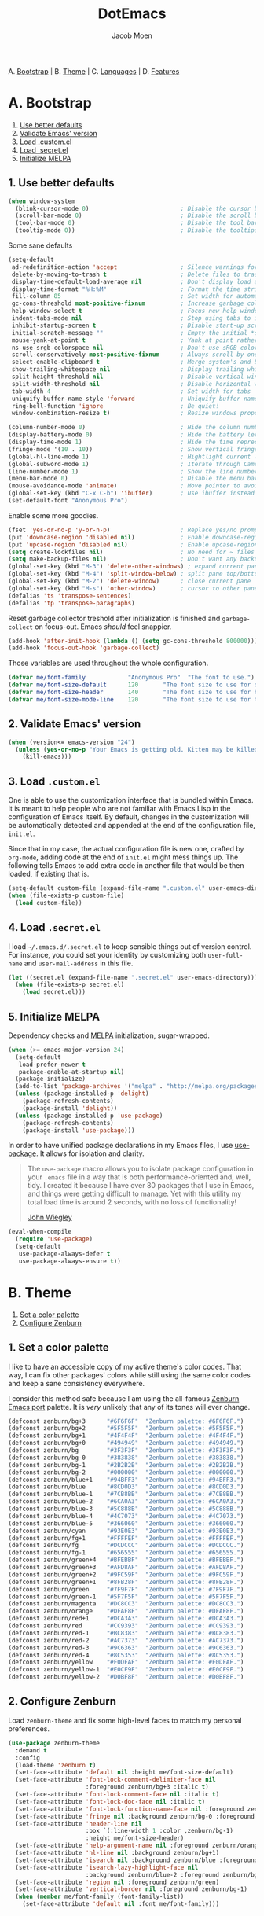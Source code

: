 #+TITLE: DotEmacs
#+AUTHOR: Jacob Moen

A. [[#a-bootstrap][Bootstrap]] |
B. [[#b-theme][Theme]] |
C. [[#c-languages][Languages]] |
D. [[#d-features][Features]]

* A. Bootstrap

1. [[#1-use-better-defaults][Use better defaults]]
2. [[#2-validate-emacs-version][Validate Emacs' version]]
3. [[#3-load-customel][Load .custom.el]]
4. [[#4-load-secretel][Load .secret.el]]
5. [[#5-initialize-melpa][Initialize MELPA]]

** 1. Use better defaults

#+BEGIN_SRC emacs-lisp
(when window-system
  (blink-cursor-mode 0)                          ; Disable the cursor blinking
  (scroll-bar-mode 0)                            ; Disable the scroll bar
  (tool-bar-mode 0)                              ; Disable the tool bar
  (tooltip-mode 0))                              ; Disable the tooltips
#+END_SRC

Some sane defaults

#+BEGIN_SRC emacs-lisp
(setq-default
 ad-redefinition-action 'accept                  ; Silence warnings for redefinition
 delete-by-moving-to-trash t                     ; Delete files to trash
 display-time-default-load-average nil           ; Don't display load average
 display-time-format "%H:%M"                     ; Format the time string
 fill-column 85                                  ; Set width for automatic line breaking
 gc-cons-threshold most-positive-fixnum          ; Increase garbage collector treshold
 help-window-select t                            ; Focus new help windows when opened
 indent-tabs-mode nil                            ; Stop using tabs to indent
 inhibit-startup-screen t                        ; Disable start-up screen
 initial-scratch-message ""                      ; Empty the initial *scratch* buffer
 mouse-yank-at-point t                           ; Yank at point rather than cursor
 ns-use-srgb-colorspace nil                      ; Don't use sRGB colors
 scroll-conservatively most-positive-fixnum      ; Always scroll by one line
 select-enable-clipboard t                       ; Merge system's and Emacs' clipboard
 show-trailing-whitespace nil                    ; Display trailing whitespaces
 split-height-threshold nil                      ; Disable vertical window splitting
 split-width-threshold nil                       ; Disable horizontal window splitting
 tab-width 4                                     ; Set width for tabs
 uniquify-buffer-name-style 'forward             ; Uniquify buffer names
 ring-bell-function 'ignore                      ; Be quiet!
 window-combination-resize t)                    ; Resize windows proportionally

(column-number-mode 0)                           ; Hide the column number
(display-battery-mode 0)                         ; Hide the battery level
(display-time-mode 1)                            ; Hide the time representation
(fringe-mode '(10 . 10))                         ; Show vertical fringes
(global-hl-line-mode 1)                          ; Hightlight current line
(global-subword-mode 1)                          ; Iterate through CamelCase words
(line-number-mode 1)                             ; Show the line number
(menu-bar-mode 0)                                ; Disable the menu bar
(mouse-avoidance-mode 'animate)                  ; Move pointer to avoid collision with point
(global-set-key (kbd "C-x C-b") 'ibuffer)        ; Use ibuffer instead of list buffers
(set-default-font "Anonymous Pro")
#+END_SRC

Enable some more goodies.

#+BEGIN_SRC emacs-lisp
(fset 'yes-or-no-p 'y-or-n-p)                    ; Replace yes/no prompts with y/n
(put 'downcase-region 'disabled nil)             ; Enable downcase-region
(put 'upcase-region 'disabled nil)               ; Enable upcase-region
(setq create-lockfiles nil)                      ; No need for ~ files when editing
(setq make-backup-files nil)                     ; Don't want any backup files
(global-set-key (kbd "M-3") 'delete-other-windows) ; expand current pane
(global-set-key (kbd "M-4") 'split-window-below) ; split pane top/bottom
(global-set-key (kbd "M-2") 'delete-window)      ; close current pane
(global-set-key (kbd "M-s") 'other-window)       ; cursor to other pane
(defalias 'ts 'transpose-sentences)
(defalias 'tp 'transpose-paragraphs)
#+END_SRC

Reset garbage collector treshold after initialization is finished and
=garbage-collect= on focus-out. Emacs /should/ feel snappier.

#+BEGIN_SRC emacs-lisp
(add-hook 'after-init-hook (lambda () (setq gc-cons-threshold 800000)))
(add-hook 'focus-out-hook 'garbage-collect)
#+END_SRC

Those variables are used throughout the whole configuration.

#+BEGIN_SRC emacs-lisp
(defvar me/font-family            "Anonymous Pro"  "The font to use.")
(defvar me/font-size-default      120       "The font size to use for default text.")
(defvar me/font-size-header       140       "The font size to use for headers.")
(defvar me/font-size-mode-line    120       "The font size to use for the mode line.")
#+END_SRC

** 2. Validate Emacs' version

#+BEGIN_SRC emacs-lisp
(when (version<= emacs-version "24")
  (unless (yes-or-no-p "Your Emacs is getting old. Kitten may be killed, continue? ")
    (kill-emacs)))
#+END_SRC

** 3. Load =.custom.el=

One is able to use the customization interface that is bundled within Emacs. It is
meant to help people who are not familiar with Emacs Lisp in the configuration of
Emacs itself. By default, changes in the customization will be automatically detected
and appended at the end of the configuration file, =init.el=.

Since that in my case, the actual configuration file is new one, crafted by
=org-mode=, adding code at the end of =init.el= might mess things up. The following
tells Emacs to add extra code in another file that would be then loaded, if existing
that is.

#+BEGIN_SRC emacs-lisp
(setq-default custom-file (expand-file-name ".custom.el" user-emacs-directory))
(when (file-exists-p custom-file)
  (load custom-file))
#+END_SRC

** 4. Load =.secret.el=

I load =~/.emacs.d/.secret.el= to keep sensible things out of version control. For
instance, you could set your identity by customizing both =user-full-name= and
=user-mail-address= in this file.

#+BEGIN_SRC emacs-lisp
(let ((secret.el (expand-file-name ".secret.el" user-emacs-directory)))
  (when (file-exists-p secret.el)
    (load secret.el)))
#+END_SRC

** 5. Initialize MELPA

Dependency checks and [[https://melpa.org][MELPA]] initialization, sugar-wrapped.

#+BEGIN_SRC emacs-lisp
(when (>= emacs-major-version 24)
  (setq-default
   load-prefer-newer t
   package-enable-at-startup nil)
  (package-initialize)
  (add-to-list 'package-archives '("melpa" . "http://melpa.org/packages/") t)
  (unless (package-installed-p 'delight)
    (package-refresh-contents)
    (package-install 'delight))
  (unless (package-installed-p 'use-package)
    (package-refresh-contents)
    (package-install 'use-package)))
#+END_SRC

In order to have unified package declarations in my Emacs files, I use
[[https://github.com/jwiegley/use-package][use-package]]. It allows for isolation and
clarity.

#+BEGIN_QUOTE
The =use-package= macro allows you to isolate package configuration in your =.emacs=
file in a way that is both performance-oriented and, well, tidy. I created it because
I have over 80 packages that I use in Emacs, and things were getting difficult to
manage. Yet with this utility my total load time is around 2 seconds, with no loss of
functionality!

[[https://github.com/jwiegley/use-package][John Wiegley]]
#+END_QUOTE

#+BEGIN_SRC emacs-lisp
(eval-when-compile
  (require 'use-package)
  (setq-default
   use-package-always-defer t
   use-package-always-ensure t))
#+END_SRC

* B. Theme

1. [[#1-set-a-color-palette][Set a color palette]]
2. [[#2-configure-zenburn][Configure Zenburn]]

** 1. Set a color palette

I like to have an accessible copy of my active theme's color codes. That way, I can
fix other packages' colors while still using the same color codes and keep a sane
consistency everywhere.

I consider this method safe because I am using the all-famous
[[https://github.com/bbatsov/zenburn-emacs][Zenburn Emacs port]] palette. It is
/very/ unlikely that any of its tones will ever change.

#+BEGIN_SRC emacs-lisp
(defconst zenburn/bg+3      "#6F6F6F"  "Zenburn palette: #6F6F6F.")
(defconst zenburn/bg+2      "#5F5F5F"  "Zenburn palette: #5F5F5F.")
(defconst zenburn/bg+1      "#4F4F4F"  "Zenburn palette: #4F4F4F.")
(defconst zenburn/bg+0      "#494949"  "Zenburn palette: #494949.")
(defconst zenburn/bg        "#3F3F3F"  "Zenburn palette: #3F3F3F.")
(defconst zenburn/bg-0      "#383838"  "Zenburn palette: #383838.")
(defconst zenburn/bg-1      "#2B2B2B"  "Zenburn palette: #2B2B2B.")
(defconst zenburn/bg-2      "#000000"  "Zenburn palette: #000000.")
(defconst zenburn/blue+1    "#94BFF3"  "Zenburn palette: #94BFF3.")
(defconst zenburn/blue      "#8CD0D3"  "Zenburn palette: #8CD0D3.")
(defconst zenburn/blue-1    "#7CB8BB"  "Zenburn palette: #7CB8BB.")
(defconst zenburn/blue-2    "#6CA0A3"  "Zenburn palette: #6CA0A3.")
(defconst zenburn/blue-3    "#5C888B"  "Zenburn palette: #5C888B.")
(defconst zenburn/blue-4    "#4C7073"  "Zenburn palette: #4C7073.")
(defconst zenburn/blue-5    "#366060"  "Zenburn palette: #366060.")
(defconst zenburn/cyan      "#93E0E3"  "Zenburn palette: #93E0E3.")
(defconst zenburn/fg+1      "#FFFFEF"  "Zenburn palette: #FFFFEF.")
(defconst zenburn/fg        "#DCDCCC"  "Zenburn palette: #DCDCCC.")
(defconst zenburn/fg-1      "#656555"  "Zenburn palette: #656555.")
(defconst zenburn/green+4   "#BFEBBF"  "Zenburn palette: #BFEBBF.")
(defconst zenburn/green+3   "#AFD8AF"  "Zenburn palette: #AFD8AF.")
(defconst zenburn/green+2   "#9FC59F"  "Zenburn palette: #9FC59F.")
(defconst zenburn/green+1   "#8FB28F"  "Zenburn palette: #8FB28F.")
(defconst zenburn/green     "#7F9F7F"  "Zenburn palette: #7F9F7F.")
(defconst zenburn/green-1   "#5F7F5F"  "Zenburn palette: #5F7F5F.")
(defconst zenburn/magenta   "#DC8CC3"  "Zenburn palette: #DC8CC3.")
(defconst zenburn/orange    "#DFAF8F"  "Zenburn palette: #DFAF8F.")
(defconst zenburn/red+1     "#DCA3A3"  "Zenburn palette: #DCA3A3.")
(defconst zenburn/red       "#CC9393"  "Zenburn palette: #CC9393.")
(defconst zenburn/red-1     "#BC8383"  "Zenburn palette: #BC8383.")
(defconst zenburn/red-2     "#AC7373"  "Zenburn palette: #AC7373.")
(defconst zenburn/red-3     "#9C6363"  "Zenburn palette: #9C6363.")
(defconst zenburn/red-4     "#8C5353"  "Zenburn palette: #8C5353.")
(defconst zenburn/yellow    "#F0DFAF"  "Zenburn palette: #F0DFAF.")
(defconst zenburn/yellow-1  "#E0CF9F"  "Zenburn palette: #E0CF9F.")
(defconst zenburn/yellow-2  "#D0BF8F"  "Zenburn palette: #D0BF8F.")
#+END_SRC

** 2. Configure Zenburn

Load =zenburn-theme= and fix some high-level faces to match my personal preferences.

#+BEGIN_SRC emacs-lisp
(use-package zenburn-theme
  :demand t
  :config
  (load-theme 'zenburn t)
  (set-face-attribute 'default nil :height me/font-size-default)
  (set-face-attribute 'font-lock-comment-delimiter-face nil
                      :foreground zenburn/bg+3 :italic t)
  (set-face-attribute 'font-lock-comment-face nil :italic t)
  (set-face-attribute 'font-lock-doc-face nil :italic t)
  (set-face-attribute 'font-lock-function-name-face nil :foreground zenburn/blue)
  (set-face-attribute 'fringe nil :background zenburn/bg-0 :foreground zenburn/bg+3)
  (set-face-attribute 'header-line nil
                      :box `(:line-width 1 :color ,zenburn/bg-1)
                      :height me/font-size-header)
  (set-face-attribute 'help-argument-name nil :foreground zenburn/orange)
  (set-face-attribute 'hl-line nil :background zenburn/bg+1)
  (set-face-attribute 'isearch nil :background zenburn/blue :foreground zenburn/bg)
  (set-face-attribute 'isearch-lazy-highlight-face nil
                      :background zenburn/blue-2 :foreground zenburn/bg)
  (set-face-attribute 'region nil :foreground zenburn/green)
  (set-face-attribute 'vertical-border nil :foreground zenburn/bg-1)
  (when (member me/font-family (font-family-list))
    (set-face-attribute 'default nil :font me/font-family)))
#+END_SRC
 
* C. Languages

1. [[#1-css][CSS]]
2. [[#2-yaml][YAML]]
3. [[#3-markdown][Markdown]]
4. [[#4-org][Org]]
5. [[#5-javascript][JavaScript]]
6. [[#6-php][PHP]]
7. [[#7-rust][Rust]]


** 1. CSS

#+BEGIN_SRC emacs-lisp
(use-package css-mode
  :delight css-mode "CSS"
  :config (setq-default css-indent-offset 2))

(use-package scss-mode
  :delight scss-mode "SCSS"
  :mode ("\\.css\\'" "\\.sass\\'" "\\.scss\\'")
  :init
  (add-hook 'scss-mode-hook
            (lambda ()
              (setq-local comment-end "")
              (setq-local comment-start "//")))
  :config (setq-default scss-compile-at-save nil))
#+END_SRC

** 2. YAML

#+BEGIN_SRC emacs-lisp
(use-package yaml-mode
  :delight yaml-mode "YAML"
  :mode "\\.yml\\'")
#+END_SRC

** 3. Markdown

#+BEGIN_SRC emacs-lisp
(use-package markdown-mode
  :delight markdown-mode "Markdown"
  :mode
  ("INSTALL\\'"
   "CONTRIBUTORS\\'"
   "LICENSE\\'"
   "README\\'"
   "\\.markdown\\'"
   "\\.md\\'")
  :init (add-hook 'markdown-mode-hook 'turn-on-auto-fill)
  :config
  (unbind-key "M-<down>" markdown-mode-map)
  (unbind-key "M-<up>" markdown-mode-map)
  (setq-default markdown-asymmetric-header t))
#+END_SRC

** 4. Org

#+BEGIN_QUOTE
Org mode is for keeping notes, maintaining TODO lists, planning projects, and
authoring documents with a fast and effective plain-text system.

[[http://orgmode.org/][Carsten Dominik]]
#+END_QUOTE

#+BEGIN_SRC emacs-lisp
(use-package org
  :delight org-mode "Org"
  :bind (:map org-mode-map ("<M-return>" . org-insert-heading-after-current))
  :init (add-hook 'org-mode-hook 'turn-on-auto-fill)
  :config
  (setq-default
   org-descriptive-links nil
   org-edit-src-content-indentation 0
   org-src-fontify-natively t
   org-src-window-setup 'current-window
   org-support-shift-select 'always
   org-startup-folded nil
   org-startup-truncated nil)
  (set-face-attribute 'org-block-background nil :background zenburn/bg+0)
  (set-face-attribute 'org-block-begin-line nil :background 'unspecified)
  (set-face-attribute 'org-block-end-line nil :background 'unspecified)
  (unbind-key "C-a" org-mode-map)
  (unbind-key "C-c C-w" org-mode-map)
  (unbind-key "C-e" org-mode-map)
  (unbind-key "<C-return>" org-mode-map)
  (unbind-key "<C-S-down>" org-mode-map)
  (unbind-key "<C-S-up>" org-mode-map))
#+END_SRC

** 5. JavaScript

Tern is a code-analysis engine for JavaScript. I use it to check syntax and grammar
in my JavaScript code. With an auto-complete frontend, it can also provide candidates
for variables and properties.

- *FIXME*: Indent level is broken
           (https://github.com/joshwnj/json-mode/issues/32).

#+BEGIN_SRC emacs-lisp
(use-package js
  :delight js-mode "JavaScript"
  :config (setq-default js-indent-level 2))

(use-package json-mode
  :delight json-mode "JSON"
  :mode ("\\.jshintrc\\'" "\\.json\\'")
  :config
  (add-hook 'json-mode-hook (lambda () (setq-local js-indent-level 2))))

;;(use-package tern
;;  :config (add-hook 'js-mode-hook 'tern-mode))

(use-package pug-mode
  :delight pug-mode "Pug"
  :mode ("\\.jade\\'" "\\.pug\\'"))
#+END_SRC

** 6. PHP
#+BEGIN_SRC emacs-lisp
(use-package php-mode
  :delight php-mode "PHP"
  :config
  (add-hook 'php-mode-hook (lambda () (subword-mode 1)))
  (add-hook 'web-mode-hook (lambda () (subword-mode 1))))
(use-package php+-mode)
(use-package php-eldoc)
(use-package php-refactor-mode)
(use-package ac-php-core)
(use-package ac-php)
(use-package flymake-php
  :config
  (setq php-executable "/usr/bin/php"))
(use-package web-mode
  :delight web-mode "Web"
  :mode ("\\.phtml\\'" "\\.tpl\\'" "\\.php\\'" "\\.html\\'" "\\.twig\\'" "\\.html?\\'"))
(use-package cl)
(use-package ggtags)
#+END_SRC

** 7. Rust
#+BEGIN_SRC emacs-lisp
(use-package cargo
  :delight cargo "Cargo"
)
(use-package racer
  :delight racer "Racer"
  :config
  (setq racer-cmd "~/.cargo/bin/racer")
  (setq racer-rust-src-path "/home/jacmoe/.multirust/toolchains/stable-x86_64-unknown-linux-gnu/lib/rustlib/src/rust/src")
  (add-hook 'racer-mode-hook #'eldoc-mode)
  (add-hook 'racer-mode-hook #'company-mode))
(use-package flycheck-rust)
(use-package flymake-rust)
(use-package rust-mode
  :delight rust-mode "Rust"
  :config
  (add-hook 'rust-mode-hook 'cargo-minor-mode)
  (add-hook 'rust-mode-hook #'racer-mode))
#+END_SRC


* D. Features

1. [[#1-auto-completion][Auto-Completion]]
2. [[#2-desktop][Desktop]]
3. [[#3-projectile][Projectile]]
4. [[#4-rainbow][Rainbow]]
5. [[#5-writeroom][Writeroom]]
6. [[#6-magit][Magit]]
7. [[#7-expand][Expand]]
8. [[#8-mode-line][Mode-Line]]
9. [[#9-autodim][Autodim]]
10. [[#10-multiplecursors][MultipleCursors]]
11. [[#11-helm][Helm]]
12. [[#12-helm-plugins][Helm Plugins]]
13. [[#13-linters][Linters]]
14. [[#14-hydra][Hydra]]
15. [[#15-restclient][RestClient]]
16. [[#16-editorconfig][EditorConfig]]
17. [[#17-abbrev][Abbrev]]


** 1. Auto-Completion

Auto-completion at point. Display a small pop-in containing the candidates.

#+BEGIN_QUOTE
Company is a text completion framework for Emacs. The name stands for "complete
anything". It uses pluggable back-ends and front-ends to retrieve and display
completion candidates.

[[http://company-mode.github.io/][Dmitry Gutov]]
#+END_QUOTE

#+BEGIN_SRC emacs-lisp
(use-package company
  :defer 1
  :config
  (global-company-mode)
  (setq-default
   company-idle-delay .2
   company-minimum-prefix-length 1
   company-tooltip-align-annotations t))

(use-package company-dabbrev
  :ensure nil
  :after company
  :config (setq-default company-dabbrev-downcase nil))

;;(use-package company-tern
;;  :after company
;;  :config
;;  (add-to-list 'company-backends 'company-tern)
;;  (setq-default
;;   company-tern-meta-as-single-line t
;;   company-tern-property-marker " *"))
#+END_SRC

** 2. Desktop

Save and restore Emacs status, including buffers, modes, point and windows.

#+BEGIN_SRC emacs-lisp
(use-package desktop
  :demand t
  :config
  (desktop-save-mode 1)
  (add-to-list 'desktop-globals-to-save 'golden-ratio-adjust-factor))
#+END_SRC

** 3. Projectile

Projectile brings project-level facilities to Emacs such as grep, find and replace.

#+BEGIN_QUOTE
Projectile is a project interaction library for Emacs. Its goal is to provide a nice
set of features operating on a project level without introducing external
dependencies (when feasible). For instance - finding project files has a portable
implementation written in pure Emacs Lisp without the use of GNU find (but for
performance sake an indexing mechanism backed by external commands exists as well).

[[https://github.com/bbatsov/projectile][Bozhidar Batsov]]
#+END_QUOTE

#+BEGIN_SRC emacs-lisp
(use-package projectile
  :demand t
  :config
  (setq projectile-switch-project-action #'projectile-commander)
  (def-projectile-commander-method ?d "Open project root in dired." (projectile-dired))
  (projectile-global-mode))
#+END_SRC

** 4. Rainbow
#+BEGIN_SRC emacs-lisp
(use-package rainbow-mode
  :demand t
  :init
  (add-hook 'prog-mode-hook 'rainbow-mode)
  :config
  (setq-default rainbow-x-colors-major-mode-list '()))
#+END_SRC

** 5. Writeroom
#+BEGIN_QUOTE
Writeroom-mode is a minor mode for Emacs that implements a distraction-free writing mode similar to the famous Writeroom editor for OS X.
[[https://github.com/joostkremers/writeroom-mode][https://github.com/joostkremers/writeroom-mode]]
#+END_QUOTE
#+BEGIN_SRC emacs-lisp
(use-package writeroom-mode
  :demand t
  :config
  (setq writeroom-width 120))
#+END_SRC

** 6. Magit

Magit provide Git facilities directly from within Emacs.

#+BEGIN_QUOTE
Magit is an interface to the version control system [[https://git-scm.com/][Git]],
implemented as an [[https://www.gnu.org/software/emacs][Emacs]] package. Magit
aspires to be a complete Git porcelain. While we cannot (yet) claim that Magit wraps
and improves upon each and every Git command, it is complete enough to allow even
experienced Git users to perform almost all of their daily version control tasks
directly from within Emacs. While many fine Git clients exist, only Magit and Git
itself deserve to be called porcelains. [[https://magit.vc/about.html][(more)]]

[[https://github.com/magit/magit][Jonas Bernoulli]]
#+END_QUOTE

- *TODO*: Make a hydra.

#+BEGIN_SRC emacs-lisp
(use-package magit
  :bind
  (("C-x g" . magit-status))
  :config

  ;; Redefine how Magit display buffers
  (defun me/magit-display-buffer-function (buffer)
    "Render some magit modes in the currently selected buffer."
    (display-buffer
     buffer
     (cond ((and (derived-mode-p 'magit-mode)
                 (eq (with-current-buffer buffer major-mode) 'magit-status-mode))
            nil)
           ((memq (with-current-buffer buffer major-mode)
                  '(magit-process-mode
                    magit-revision-mode
                    magit-diff-mode
                    magit-stash-mode))
            nil)
           (t '(display-buffer-same-window)))))

  ;; Use better defaults
  (setq-default
   magit-display-buffer-function 'me/magit-display-buffer-function
   magit-diff-highlight-hunk-body nil
   magit-popup-display-buffer-action '((display-buffer-same-window))
   magit-refs-show-commit-count (quote all)
   magit-section-show-child-count t
   magit-set-upstream-on-push 'askifnotset)

  ;; Customize lighters
  (delight
   '((magit-diff-mode "Magit Diff")
     (magit-log-mode "Magit Log")
     (magit-popup-mode "Magit Popup")
     (magit-status-mode "Magit Status")))

  ;; Customize faces
  (set-face-attribute 'magit-diff-added nil
                      :background zenburn/bg+0 :foreground zenburn/green+3)
  (set-face-attribute 'magit-diff-context nil :background zenburn/bg+0)
  (set-face-attribute 'magit-diff-file-heading-highlight nil :background 'unspecified)
  (set-face-attribute 'magit-diff-hunk-heading nil :background zenburn/bg+2)
  (set-face-attribute 'magit-diff-hunk-heading-highlight nil :background zenburn/bg+2)
  (set-face-attribute 'magit-diff-removed nil
                      :background zenburn/bg+0 :foreground zenburn/red)
  (set-face-attribute 'magit-popup-heading nil :height me/font-size-header)
  (set-face-attribute 'magit-section-heading nil :height me/font-size-header)
  (set-face-attribute 'magit-section-highlight nil :background 'unspecified))

(use-package gitattributes-mode :delight gitattributes-mode "Git Attributes")
(use-package gitconfig-mode :delight gitconfig-mode "Git Config")
(use-package gitignore-mode :delight gitignore-mode "Git Ignore")
#+END_SRC

** 7. Expand

HippieExpand manages expansions a la [[http://emmet.io/][Emmet]]. So I've gathered
all features that look anywhere close to this behavior for it to handle under the
same bind, that is =<C-return>=. Basically it's an expand DWIM.

#+BEGIN_SRC emacs-lisp
(use-package emmet-mode
  :init
  (add-hook 'css-mode-hook 'emmet-mode)
  (add-hook 'sgml-mode-hook 'emmet-mode)
  :config
  (setq-default emmet-move-cursor-between-quote t)
  (unbind-key "<C-return>" emmet-mode-keymap)
  (unbind-key "C-M-<left>" emmet-mode-keymap)
  (unbind-key "C-M-<right>" emmet-mode-keymap))

(use-package hippie-exp
  :ensure nil
  :preface
  (defun me/emmet-try-expand-line (args)
    "Try `emmet-expand-line' if `emmet-mode' is active. Else, does nothing."
     (interactive "P")
     (when emmet-mode (emmet-expand-line args)))
  :bind ("<C-return>" . hippie-expand)
  :config
  (setq-default
   hippie-expand-try-functions-list '(yas-hippie-try-expand me/emmet-try-expand-line)
   hippie-expand-verbose nil))

(use-package yasnippet
  :init
  (add-hook 'emacs-lisp-mode-hook 'yas-minor-mode)
  (add-hook 'js-mode-hook 'yas-minor-mode)
  (add-hook 'org-mode-hook 'yas-minor-mode)
  (add-hook 'python-mode-hook 'yas-minor-mode)
  (add-hook 'sgml-mode-hook 'yas-minor-mode)
  :config
  (setq-default yas-snippet-dirs '("~/.emacs.d/snippets"))
  (yas-reload-all)
  (unbind-key "TAB" yas-minor-mode-map)
  (unbind-key "<tab>" yas-minor-mode-map))
#+END_SRC


** 8. Mode-Line

- Green means buffer is clean.
- Red means buffer is modified.
- Blue means buffer is read-only.
- Colored bullets represent =flycheck= critical, warning and informational errors.
- The segment next to the clock indicate the current perspective from =persp-mode=,
  red when the buffer doesn't belong to the current perspective.

Delight allows you to change modes --- both major and minor --- lighters. They are
the descriptive strings than you see appear within the =mode-line=.

To make it work with =spaceline= (which uses =powerline= internally), I need to allow
it to use the newly changed strings.

#+BEGIN_SRC emacs-lisp
(use-package delight
  :config
  (defadvice powerline-major-mode (around delight-powerline-major-mode activate)
    (let ((inhibit-mode-name-delight nil)) ad-do-it))
  (defadvice powerline-minor-modes (around delight-powerline-minor-modes activate)
    (let ((inhibit-mode-name-delight nil)) ad-do-it)))
#+END_SRC

Spaceline, is a mode-line configuration framework. Like what =powerline= does but at
a shallower level. It's still very customizable nonetheless.

#+BEGIN_QUOTE
This is the package that provides [[http://spacemacs.org/][Spacemacs]] with its
famous mode-line theme. It has been extracted as an independent package for general
fun and profit.

[[https://github.com/TheBB/spaceline][Eivind Fonn]]
#+END_QUOTE

#+BEGIN_SRC emacs-lisp
(use-package spaceline :demand t)
(use-package spaceline-config
  :ensure nil
  :after spaceline

  :config

  ;; Configure the mode-line
  (setq-default
   mode-line-format '("%e" (:eval (spaceline-ml-main)))
   powerline-default-separator 'wave
   spaceline-display-default-perspective t
   powerline-height 20
   spaceline-highlight-face-func 'spaceline-highlight-face-modified
   spaceline-flycheck-bullet "• %s"
   spaceline-separator-dir-left '(left . left)
   spaceline-separator-dir-right '(right . right))
  (spaceline-helm-mode)

  ;; Build a segment for the version control branch
  (spaceline-define-segment me/version-control
    (when vc-mode
      (substring vc-mode (+ 2 (length (symbol-name (vc-backend buffer-file-name)))))))

  ;; Build a segment for helm-follow-mode
  (spaceline-define-segment me/helm-follow
    (when (and (bound-and-true-p helm-alive-p)
               spaceline--helm-current-source
               (eq 1 (cdr (assq 'follow spaceline--helm-current-source))))
      (propertize "" 'face 'success)))

  ;; Build a segment for the active region
  (spaceline-define-segment me/selection-info
    (when mark-active
      (let* ((lines (count-lines (region-beginning) (min (1+ (region-end)) (point-max))))
             (chars (- (1+ (region-end)) (region-beginning)))
             (cols (1+ (abs (- (spaceline--column-number-at-pos (region-end))
                               (spaceline--column-number-at-pos (region-beginning))))))
             (rect (bound-and-true-p rectangle-mark-mode))
             (multi-line (> lines 1)))
        (cond
         (rect (format "%d × %d" (1- cols) lines))
         (multi-line (format "%d lines" (if (eq (current-column) 0) (1- lines) lines)))
         (t (format "%d chars" (1- chars)))))))

  ;; Build the mode-lines
  (spaceline-install
   `((major-mode :face highlight-face)
     ((remote-host buffer-id line) :separator ":")
     (anzu))
   `((me/selection-info)
     ((flycheck-error flycheck-warning flycheck-info) :when active)
     ((projectile-root me/version-control) :separator "  ")
     (workspace-number)
     (global :face highlight-face)))
  (spaceline-install
   'helm
   '((helm-buffer-id :face spaceline-read-only)
     (helm-number)
     (me/helm-follow :fallback "")
     helm-prefix-argument)
   '((helm-help)
     (global :face spaceline-read-only)))

  ;; Customize the mode-line
  (set-face-attribute 'mode-line nil
                      :box `(:line-width 1 :color ,zenburn/bg-2)
                      :foreground zenburn/bg+3
                      :height me/font-size-mode-line)
  (set-face-attribute 'mode-line-inactive nil
                      :box `(:line-width 1 :color ,zenburn/bg-2)
                      :foreground zenburn/bg+3
                      :height me/font-size-mode-line)
  (set-face-attribute 'powerline-active2 nil :background zenburn/bg+2)
  (set-face-attribute 'powerline-inactive2 nil :background zenburn/bg+2)
  (set-face-attribute 'spaceline-flycheck-error nil :foreground zenburn/red)
  (set-face-attribute 'spaceline-flycheck-info nil :foreground zenburn/blue)
  (set-face-attribute 'spaceline-flycheck-warning nil :foreground zenburn/orange)
  (set-face-attribute 'spaceline-modified nil
                      :background zenburn/red :foreground zenburn/red-4)
  (set-face-attribute 'spaceline-read-only nil
                      :background zenburn/blue+1 :foreground zenburn/blue-5)
  (set-face-attribute 'spaceline-unmodified nil
                      :background zenburn/green :foreground zenburn/green+4))
#+END_SRC


** 9. Autodim
Auto-dim other buffers. Pretty self-explanatory.

#+BEGIN_SRC emacs-lisp
(use-package auto-dim-other-buffers
  :demand t
  :config
  (auto-dim-other-buffers-mode 1)
  (set-face-attribute 'auto-dim-other-buffers-face nil :background zenburn/bg-0))
#+END_SRC


** 10. MultipleCursors

Enable multiple cursors at once. Some witchcraft at work here.

#+BEGIN_SRC emacs-lisp
(use-package multiple-cursors
  :defer 1
  :bind
  (("C-S-<mouse-1>" . mc/add-cursor-on-click)
   ("C-S-c C-S-a" . mc/vertical-align-with-space)
   ("C-S-c C-S-c" . mc/edit-lines)
   ("C-S-c C-S-l" . mc/insert-letters)
   ("C-S-c C-S-n" . mc/insert-numbers)
   ("C-'" . mc-hide-unmatched-lines-mode)
   ("C->" . mc/mark-next-like-this)
   ("C-<" . mc/mark-previous-like-this)
   ("C-c C-<" . mc/mark-all-like-this)
   ("C-," . mc/unmark-next-like-this)
   ("C-." . mc/skip-to-next-like-this))
  :config
  (setq-default
   mc/edit-lines-empty-lines 'ignore
   mc/insert-numbers-default 1
   mc/list-file (expand-file-name ".multiple-cursors.el" user-emacs-directory)))
#+END_SRC

** 11. Helm

Helm is a beast. Although heavily, it replaces =ido-mode= in many ways.

#+BEGIN_QUOTE
=Helm= is an Emacs framework for incremental completions and narrowing selections. It
helps to rapidly complete file names, buffer names, or any other Emacs interactions
requiring selecting an item from a list of possible choices.

Helm is a fork of =anything.el=, which was originally written by Tamas Patrovic and
can be considered to be its successor. =Helm= cleans the legacy code that is leaner,
modular, and unchained from constraints of backward compatibility.

[[https://github.com/emacs-helm/helm][Bozhidar Batsov]]
#+END_QUOTE


#+BEGIN_SRC emacs-lisp
(use-package helm
  :defer 1
  :config
  (helm-mode 1)
  (setq-default
   helm-always-two-windows t
   helm-display-header-line nil
   helm-split-window-default-side 'left)
  (set-face-attribute 'helm-match nil :foreground zenburn/green+2 :weight 'normal)
  (set-face-attribute 'helm-prefarg nil :foreground zenburn/red)
  (set-face-attribute 'helm-source-header nil
                      :box nil :background 'unspecified :height me/font-size-header))
#+END_SRC

Helm sub-modules can be customized separately. Many basic Emacs commands have their
Helm equivalents.

#+BEGIN_SRC emacs-lisp
(use-package helm-buffers
  :ensure nil
  :after helm
  :config
  (setq-default helm-buffers-fuzzy-matching t)
  (set-face-attribute 'helm-buffer-directory nil
                      :background 'unspecified :foreground zenburn/blue)
  (set-face-attribute 'helm-buffer-size nil :foreground zenburn/bg+3))

(use-package helm-color
  :ensure nil
  :after helm)

(use-package helm-command
  :ensure nil
  :after helm
  :bind ([remap execute-extended-command] . helm-M-x)
  :config
  (setq-default helm-M-x-fuzzy-match t)
  (set-face-attribute 'helm-M-x-key nil :foreground zenburn/orange :underline nil))

(use-package helm-files
  :ensure nil
  :after helm
  :bind (:map helm-find-files-map ("C-s" . helm-ff-run-grep-ag))
  :config
  (set-face-attribute 'helm-ff-dotted-directory nil :background 'unspecified))

(use-package helm-grep
  :ensure nil
  :after helm
  :config (set-face-attribute 'helm-grep-lineno nil :foreground zenburn/yellow-2))

(use-package helm-misc
  :ensure nil
  :after helm
  :bind ([remap switch-to-buffer] . helm-buffers-list))

(use-package helm-mode
  :ensure nil
  :after helm
  :config
  (setq-default
   helm-completion-in-region-fuzzy-match t
   helm-mode-fuzzy-match t))

(use-package helm-net
  :ensure nil
  :after helm
  :config (setq-default helm-net-prefer-curl t))

(use-package helm-regexp
  :ensure nil
  :after helm
  :config (set-face-attribute 'helm-moccur-buffer nil :foreground zenburn/blue))
#+END_SRC


** 12. Helm Plugins

Fourth-party packages for Helm.

- *NOTE*: Does not respect =helm-split-window-default-side=
          (https://github.com/ShingoFukuyama/helm-css-scss/issues/7).

#+BEGIN_SRC emacs-lisp

(use-package helm-css-scss
  :after helm
  :config (setq-default helm-css-scss-split-direction 'split-window-horizontally))

(use-package helm-descbinds
  :after helm
  :bind ([remap describe-key] . helm-descbinds)
  :config (setq-default helm-descbinds-window-style 'split-window))

(use-package helm-describe-modes
  :after helm
  :bind ([remap describe-mode] . helm-describe-modes))

(use-package helm-flycheck
  :after helm)

(use-package helm-projectile
  :after helm
  :config (helm-projectile-toggle 1))
#+END_SRC


** 13. Linters

Flycheck lints warnings and errors directly within buffers. It can check a lot of
different syntaxes, as long as you make sure that Emacs has access to the binaries
(see [[./README.md][README.md]]).

#+BEGIN_SRC emacs-lisp
(use-package flycheck
  :init
  (add-hook 'emacs-lisp-mode-hook 'flycheck-mode)
  (add-hook 'js-mode-hook 'flycheck-mode)
  (add-hook 'scss-mode-hook 'flycheck-mode)
  (add-hook 'flycheck-mode-hook #'flycheck-rust-setup)
  :config
  (setq-default
   flycheck-check-syntax-automatically '(save mode-enabled)
   flycheck-disabled-checkers '(emacs-lisp-checkdoc)
   flycheck-display-errors-delay .3)
  (set-face-attribute 'flycheck-error nil :underline zenburn/red-1)
  (set-face-attribute 'flycheck-info nil :underline zenburn/blue+1)
  (set-face-attribute 'flycheck-warning nil :underline zenburn/orange)
  (set-face-attribute 'flycheck-fringe-error nil :foreground zenburn/red-1)
  (set-face-attribute 'flycheck-fringe-info nil :foreground zenburn/blue+1)
  (set-face-attribute 'flycheck-fringe-warning nil :foreground zenburn/orange))
#+END_SRC


** 14. Hydra

Hydra allows me to group binds together. It also shows a list of all implemented
commands in the eho area.

#+BEGIN_QUOTE
Once you summon the Hydra through the prefixed binding (the body + any one head), all
heads can be called in succession with only a short extension.

The Hydra is vanquished once Hercules, any binding that isn't the Hydra's head,
arrives. Note that Hercules, besides vanquishing the Hydra, will still serve his
original purpose, calling his proper command. This makes the Hydra very seamless,
it's like a minor mode that disables itself auto-magically.

[[https://github.com/abo-abo/hydra][Oleh Krehel]]
#+END_QUOTE

- *FIXME*: Allow =TAB= for console users.

#+BEGIN_SRC emacs-lisp
(use-package hydra
  :bind
  ("C-c f" . hydra-flycheck/body)
  ("C-c g" . hydra-magit/body)
  ("C-c h" . hydra-helm/body)
  ("C-c o" . hydra-org/body)
  ("C-c p" . hydra-projectile/body)
  :config (setq-default hydra-default-hint nil))
#+END_SRC

Group Flycheck commands.

#+BEGIN_SRC emacs-lisp
(defhydra hydra-flycheck (:color blue)
  "
^
^Flycheck^          ^Errors^            ^Checker^
^────────^──────────^──────^────────────^───────^───────────
[_q_] quit          [_c_] check         [_s_] select
[_v_] verify setup  [_n_] next          [_d_] disable
[_m_] manual        [_p_] previous      [_?_] describe
^^                  ^^                  ^^
"
  ("q" nil)
  ("c" flycheck-buffer)
  ("d" flycheck-disable-checker)
  ("m" flycheck-manual)
  ("n" flycheck-next-error :color red)
  ("p" flycheck-previous-error :color red)
  ("s" flycheck-select-checker)
  ("v" flycheck-verify-setup)
  ("?" flycheck-describe-checker))
#+END_SRC

Group Helm commands.

#+BEGIN_SRC emacs-lisp
(defhydra hydra-helm (:color blue)
  "
^
^Helm^              ^Browse^            ^Do^
^────^──────────────^──────^────────────^──^────────────────
[_q_] quit          [_c_] colors        [_f_] flycheck
[_r_] resume helm   [_g_] google        [_s_] css-scss
^^                  [_h_] headings      ^^
^^                  [_i_] imenu         ^^
^^                  ^^                  ^^
"
  ("q" nil)
  ("c" helm-colors)
  ("f" helm-flycheck)
  ("g" helm-google-suggest)
  ("h" helm-org-in-buffer-headings)
  ("i" helm-imenu)
  ("r" helm-resume)
  ("s" helm-css-scss))
#+END_SRC

Group Magit commands.

#+BEGIN_SRC emacs-lisp
(defhydra hydra-magit (:color blue)
  "
^
^Magit^             ^Do^
^─────^─────────────^──^────────────────
[_q_] quit          [_b_] blame
^^                  [_s_] status
^^                  ^^
"
  ("q" nil)
  ("b" magit-blame)
  ("s" magit-status))
#+END_SRC

Group Org commands.

#+BEGIN_SRC emacs-lisp
(defhydra hydra-org (:color pink)
  "
^
^Org^               ^Links^             ^Outline^
^───^───────────────^─────^─────────────^───────^───────────
[_q_] quit          [_i_] insert        [_a_] show all
^^                  [_n_] next          [_b_] backward
^^                  [_o_] open          [_f_] forward
^^                  [_p_] previous      [_v_] overview
^^                  [_s_] store         ^^
^^                  ^^                  ^^
"
  ("q" nil)
  ("a" show-all)
  ("b" org-backward-element)
  ("f" org-forward-element)
  ("i" org-insert-link)
  ("n" org-next-link)
  ("o" org-open-at-point)
  ("p" org-previous-link)
  ("s" org-store-link)
  ("v" org-overview))
#+END_SRC

Group Projectile commands.

#+BEGIN_SRC emacs-lisp
(defhydra hydra-projectile (:color blue)
  "
^
^Projectile^        ^Buffers^           ^Find^              ^Search^
^──────────^────────^───────^───────────^────^──────────────^──────^────────────
[_q_] quit          [_b_] list all      [_d_] directory     [_r_] replace
[_i_] reset cache   [_k_] kill all      [_D_] root          [_s_] ag
^^                  [_S_] save all      [_f_] file          ^^
^^                  ^^                  [_p_] project       ^^
^^                  ^^                  ^^                  ^^
"
  ("q" nil)
  ("b" helm-projectile-switch-to-buffer)
  ("d" helm-projectile-find-dir)
  ("D" projectile-dired)
  ("f" helm-projectile-find-file)
  ("i" projectile-invalidate-cache :color red)
  ("k" projectile-kill-buffers)
  ("p" helm-projectile-switch-project)
  ("r" projectile-replace)
  ("s" helm-projectile-ag)
  ("S" projectile-save-project-buffers :color red))
#+END_SRC


** 15. RestClient

#+BEGIN_SRC emacs-lisp
(use-package restclient)
#+END_SRC

** 16. EditorConfig
#+BEGIN_SRC emacs-lisp
(use-package editorconfig
  :config
  (editorconfig-mode 1))
#+END_SRC

** 17. Abbrev
#+BEGIN_SRC emacs-lisp
(define-abbrev-table 'global-abbrev-table '(

    ;; math/unicode symbols
    ("8in" "∈")
    ("8nin" "∉")
    ("8inf" "∞")
    ("8luv" "♥")
    ("8smly" "☺")

    ;; normal english words
    ("8alt" "alternative")
    ("8char" "character")
    ("8def" "definition")
    ("8bg" "background")
    ("8kb" "keyboard")
    ("8ex" "example")
    ("8kbd" "keybinding")
    ("8env" "environment")
    ("8var" "variable")
    ("8ev" "environment variable")
    ("8cp" "computer")

    ;; signature
    ("8jm" "Jacob Moen")

    ;; url
    ("8jms" "https://jacmoe.dk/")

    ;; shell commands
    ("8cr" "cargo run")
    ("8cb" "cargo build")
    ("8dp" "deployer deploy")

    ;; Danish words
    ("8mvh" "Med venlig hilsen")

))
;; stop asking whether to save newly added abbrev when quitting emacs
(setq save-abbrevs nil)

;; turn on abbrev mode globally
(setq-default abbrev-mode t)
#+END_SRC

-----

[[#dotemacs][Back to top]]

